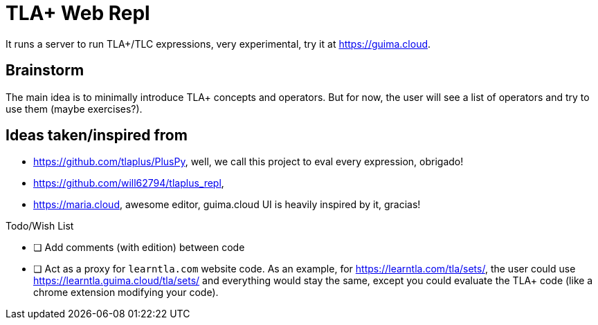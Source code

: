 = TLA+ Web Repl

It runs a server to run TLA+/TLC expressions, very experimental, try it at
https://guima.cloud.


== Brainstorm

The main idea is to minimally introduce TLA+ concepts and operators. But for now,
the user will see a list of operators and try to use them (maybe exercises?).


== Ideas taken/inspired from
- https://github.com/tlaplus/PlusPy, well, we call this project to eval every
expression, obrigado!
- https://github.com/will62794/tlaplus_repl,
- https://maria.cloud, awesome editor, guima.cloud UI is heavily
inspired by it, gracias!


.Todo/Wish List
* [ ] Add comments (with edition) between code
* [ ] Act as a proxy for `learntla.com` website code. As an example, for
https://learntla.com/tla/sets/, the user could use https://learntla.guima.cloud/tla/sets/
and everything would stay the same, except you could evaluate the TLA+ code
(like a chrome extension modifying your code).
